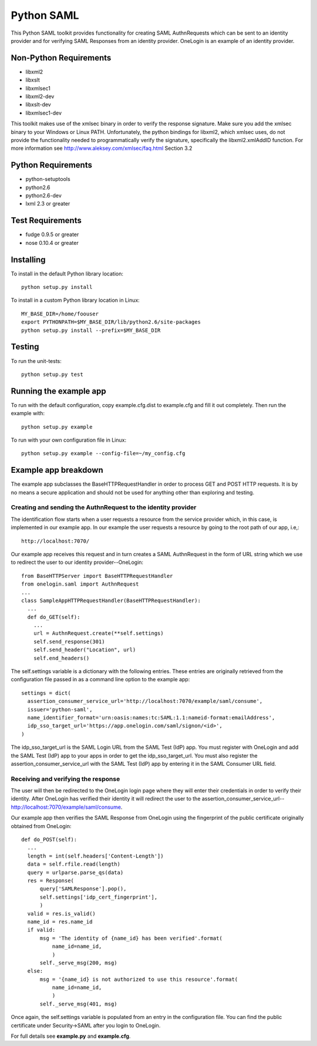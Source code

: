===========
Python SAML
===========

This Python SAML toolkit provides functionality for creating SAML AuthnRequests
which can be sent to an identity provider and for verifying SAML Responses from
an identity provider. OneLogin is an example of an identity provider.

Non-Python Requirements
=======================

- libxml2
- libxslt
- libxmlsec1
- libxml2-dev
- libxslt-dev
- libxmlsec1-dev

This toolkit makes use of the xmlsec binary in order to verify the response
signature. Make sure you add the xmlsec binary to your Windows or Linux PATH.
Unfortunately, the python bindings for libxml2, which xmlsec uses, do not
provide the functionality needed to programmatically verify the signature,
specifically the libxml2.xmlAddID function.
For more information see http://www.aleksey.com/xmlsec/faq.html Section 3.2

Python Requirements
===================

- python-setuptools
- python2.6
- python2.6-dev
- lxml 2.3 or greater

Test Requirements
=================

- fudge 0.9.5 or greater
- nose 0.10.4 or greater

Installing
==========
To install in the default Python library location::

    python setup.py install

To install in a custom Python library location in Linux::

    MY_BASE_DIR=/home/foouser
    export PYTHONPATH=$MY_BASE_DIR/lib/python2.6/site-packages
    python setup.py install --prefix=$MY_BASE_DIR

Testing
=======
To run the unit-tests::

   python setup.py test

Running the example app
=======================
To run with the default configuration, copy example.cfg.dist to example.cfg
and fill it out completely. Then run the example with::

    python setup.py example

To run with your own configuration file in Linux::

    python setup.py example --config-file=~/my_config.cfg

Example app breakdown
=====================
The example app subclasses the BaseHTTPRequestHandler in order to process
GET and POST HTTP requests. It is by no means a secure application and should
not be used for anything other than exploring and testing.

Creating and sending the AuthnRequest to the identity provider
--------------------------------------------------------------
The identification flow starts when a user requests a resource from the service
provider which, in this case, is implemented in our example app. In our example
the user requests a resource by going to the root path of our app, i.e,::

    http://localhost:7070/

Our example app receives this request and in turn creates a SAML AuthnRequest
in the form of URL string which we use to redirect the user to our identity
provider--OneLogin::

        from BaseHTTPServer import BaseHTTPRequestHandler
        from onelogin.saml import AuthnRequest
        ...
        class SampleAppHTTPRequestHandler(BaseHTTPRequestHandler):
          ...
          def do_GET(self):
            ...
            url = AuthnRequest.create(**self.settings)
            self.send_response(301)
            self.send_header("Location", url)
            self.end_headers()

The self.settings variable is a dictionary with the following entries. These
entries are originally retrieved from the configuration file passed in as a
command line option to the example app::

    settings = dict(
      assertion_consumer_service_url='http://localhost:7070/example/saml/consume',
      issuer='python-saml',
      name_identifier_format='urn:oasis:names:tc:SAML:1.1:nameid-format:emailAddress',
      idp_sso_target_url='https://app.onelogin.com/saml/signon/<id>',
    )

The idp_sso_target_url is the SAML Login URL from the SAML Test (IdP) app. You
must register with OneLogin and add the SAML Test (IdP) app to your apps in
order to get the idp_sso_target_url. You must also register the
assertion_consumer_service_url with the SAML Test (IdP) app by entering it in
the SAML Consumer URL field.

Receiving and verifying the response
------------------------------------
The user will then be redirected to the OneLogin login page where they will
enter their credentials in order to verify their identity. After OneLogin has
verified their identity it will redirect the user to the
assertion_consumer_service_url--http://localhost:7070/example/saml/consume.

Our example app then verifies the SAML Response from OneLogin using the fingerprint
of the public certificate originally obtained from OneLogin::

          def do_POST(self):
            ...
            length = int(self.headers['Content-Length'])
            data = self.rfile.read(length)
            query = urlparse.parse_qs(data)
            res = Response(
                query['SAMLResponse'].pop(),
                self.settings['idp_cert_fingerprint'],
                )
            valid = res.is_valid()
            name_id = res.name_id
            if valid:
                msg = 'The identity of {name_id} has been verified'.format(
                    name_id=name_id,
                    )
                self._serve_msg(200, msg)
            else:
                msg = '{name_id} is not authorized to use this resource'.format(
                    name_id=name_id,
                    )
                self._serve_msg(401, msg)

Once again, the self.settings variable is populated from an entry in
the configuration file. You can find the public certificate under Security->SAML
after you login to OneLogin.

For full details see **example.py** and **example.cfg**.
